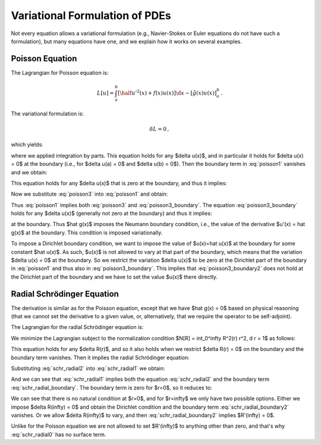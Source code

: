 ===============================
Variational Formulation of PDEs
===============================

Not every equation allows a variational formulation (e.g., Navier-Stokes or
Euler equations do not have such a formulation), but many equations have one,
and we explain how it works on several examples.

Poisson Equation
================

The Lagrangian for Poisson equation is:

.. math::

    L[u] = \int_a^b \left[ \half u'^2(x) + f(x) u(x) \right] \d x
        - [\hat g(x) u(x)]_a^b\,.

The variational formulation is:

.. math::

    \delta L = 0\,,

which yields:

.. math::
    :label: poisson1

    \delta L &= \int_a^b \left[ u'(x) \delta u'(x)
        + f(x) \delta u(x) \right] \d x
        - [\hat g(x) \delta u(x)]_a^b

             &= \int_a^b \left[-u''(x) \delta u(x)
        + f(x) \delta u(x) \right] \d x
        + [u'(x) \delta u(x)]_a^b
        - [\hat g(x) \delta u(x)]_a^b

             &= \int_a^b \left[-u''(x) + f(x)\right] \delta u(x) \d x
        + [(u'(x) - \hat g(x)) \delta u(x)]_a^b

             &= 0\,,

where we applied integration by parts.
This equation holds for any $\delta u(x)$, and in particular it holds for
$\delta u(x) = 0$ at the boundary (i.e., for $\delta u(a) = 0$ and
$\delta u(b) = 0$). Then the boundary term in :eq:`poisson1` vanishes and we
obtain:

.. math::
    :label: poisson2

    \int_a^b \left[-u''(x) + f(x)\right] \delta u(x) \d x = 0\,,

This equation holds for any $\delta u(x)$ that is zero at the boundary, and
thus it implies:

.. math::
    :label: poisson3

    -u''(x) + f(x) = 0\,.

Now we substitute :eq:`poisson3` into :eq:`poisson1` and obtain:

.. math::
    :label: poisson3_boundary

    [(u'(x) - \hat g(x)) \delta u(x)]_a^b = 0\,.

Thus :eq:`poisson1` implies both :eq:`poisson3` and :eq:`poisson3_boundary`.
The equation :eq:`poisson3_boundary` holds for any $\delta u(x)$ (generally
not zero at the boundary) and thus it implies:

.. math::
    :label: poisson3_boundary2

    u'(x) - \hat g(x) = 0

at the boundary. Thus $\hat g(x)$ imposes the Neumann boundary condition, i.e.,
the value of the derivative $u'(x) = \hat g(x)$ at the boundary. This condition
is imposed variationally.

To impose a Dirichlet boundary condition, we want to impose the value of
$u(x)=\hat u(x)$ at the boundary for some constant $\hat u(x)$. As such, $u(x)$
is not allowed to vary at that part of the boundary, which means that the
variation $\delta u(x) = 0$ at the boundary. So we restrict the variation
$\delta u(x)$ to be zero at the Dirichlet part of the boundary in
:eq:`poisson1` and thus also in :eq:`poisson3_boundary`. This implies that
:eq:`poisson3_boundary2` does not hold at the Dirichlet part of the boundary
and we have to set the value $u(x)$ there directly.

Radial Schrödinger Equation
===========================

The derivation is similar as for the Poisson equation, except that we have
$\hat g(x) = 0$ based on physical reasoning (that we cannot set the derivative
to a given value, or, alternatively, that we require the operator to be
self-adjoint).

The Lagrangian for the radial Schrödinger equation is:

.. math::
    :label: schr_radial0

    L[R] = \int_0^\infty \left[\half R'^2(r)
        + \left(V(r) + {l(l+1)\over 2 r^2}\right) R^2(r) \right] r^2 \,\d r\,.

We minimize the Lagrangian subject to the normalization condition
$N[R] = \int_0^\infty R^2(r) r^2\, \d r = 1$ as follows:

.. math::
    :label: schr_radial1

    0 &= \delta (L - \epsilon (N-1))

    &= \delta \int_0^\infty \left[ \half r^2 R'^2
    + (r^2 V + \half l(l+1)) R^2 - \epsilon r^2R^2 \right] \,\d r =

    &= 2\int_0^\infty \left[ \half r^2 R'(\delta R)'
    + (r^2 V + \half l(l+1)) R\delta R - \epsilon r^2 R\delta R \right]
      \,\d r =

    &= 2\int_0^\infty \left[ -\half (r^2 R')'
    + (r^2 V + \half l(l+1)) R - \epsilon r^2 R\right]\delta R \,\d r
      + [r^2 R' \delta R]_0^\infty

This equation holds for any $\delta R(r)$, and so it also holds when we
restrict $\delta R(r) = 0$ on the boundary and the boundary term vanishes. Then
it implies the radial Schrödinger equation:

.. math::
    :label: schr_radial2

    -\half (r^2 R'(r))' + (r^2 V(r) + \half l(l+1)) R(r) = \epsilon r^2 R(r)

Substituting :eq:`schr_radial2` into :eq:`schr_radial1` we obtain:

.. math::
    :label: schr_radial_boundary

      [r^2 R' \delta R]_0^\infty = 0

And we can see that :eq:`schr_radial1` implies both the equation
:eq:`schr_radial2` and the boundary term :eq:`schr_radial_boundary`. The
boundary term is zero for $r=0$, so it reduces to:

.. math::
    :label: schr_radial_boundary2

    \lim_{r\to\infty} r^2 R'(r) \delta R(r) = 0

We can see that there is no natural condition at $r=0$, and for $r=\infty$ we
only have two possible options. Either we impose $\delta R(\infty) = 0$ and
obtain the Dirichlet condition and the boundary term
:eq:`schr_radial_boundary2` vanishes. Or we allow $\delta R(\infty)$ to vary,
and then :eq:`schr_radial_boundary2` implies $R'(\infty) = 0$.

Unlike for the Poisson equation we are not allowed to set $R'(\infty)$ to
anything other than zero, and that's why :eq:`schr_radial0` has no surface
term.
